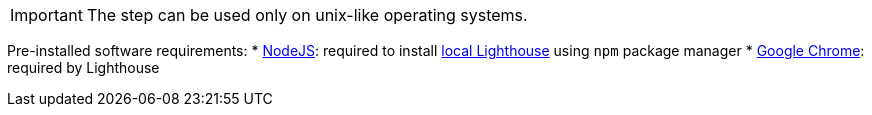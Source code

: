 IMPORTANT: The step can be used only on unix-like operating systems.

Pre-installed software requirements:
* https://nodejs.org/en[NodeJS]: required to install https://www.npmjs.com/package/lighthouse[local Lighthouse] using `npm` package manager
* https://www.google.com/chrome[Google Chrome]: required by Lighthouse

